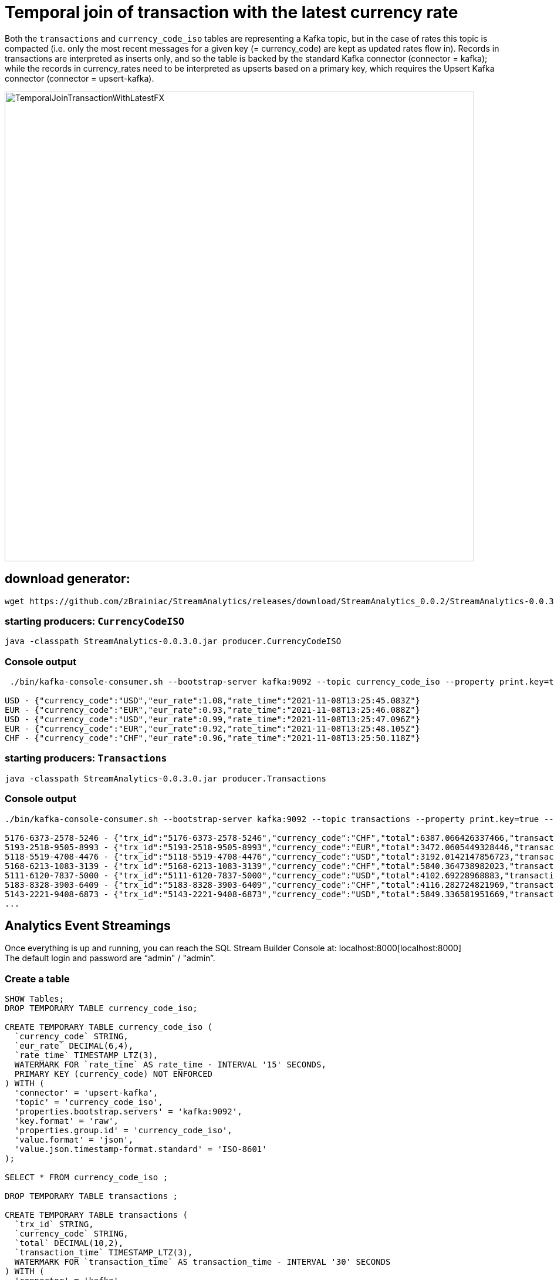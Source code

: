 = Temporal join of transaction with the latest currency rate

Both the `transactions` and `currency_code_iso` tables are representing a Kafka topic, but in the case of rates this topic is compacted (i.e. only the most recent messages for a given key (= currency_code) are kept as updated rates flow in). Records in transactions are interpreted as inserts only, and so the table is backed by the standard Kafka connector (connector = kafka); while the records in currency_rates need to be interpreted as upserts based on a primary key, which requires the Upsert Kafka connector (connector = upsert-kafka).

image::../../images/TemporalJoinTransactionWithLatestFX.png[width=800]

== download generator:
[source,bash]
----
wget https://github.com/zBrainiac/StreamAnalytics/releases/download/StreamAnalytics_0.0.2/StreamAnalytics-0.0.3.0.jar
----

=== starting producers: `CurrencyCodeISO`

[source,shell script]
----
java -classpath StreamAnalytics-0.0.3.0.jar producer.CurrencyCodeISO
----

=== Console output

[source,shell script]
----
 ./bin/kafka-console-consumer.sh --bootstrap-server kafka:9092 --topic currency_code_iso --property print.key=true --property key.separator=" - "

USD - {"currency_code":"USD","eur_rate":1.08,"rate_time":"2021-11-08T13:25:45.083Z"}
EUR - {"currency_code":"EUR","eur_rate":0.93,"rate_time":"2021-11-08T13:25:46.088Z"}
USD - {"currency_code":"USD","eur_rate":0.99,"rate_time":"2021-11-08T13:25:47.096Z"}
EUR - {"currency_code":"EUR","eur_rate":0.92,"rate_time":"2021-11-08T13:25:48.105Z"}
CHF - {"currency_code":"CHF","eur_rate":0.96,"rate_time":"2021-11-08T13:25:50.118Z"}
----

=== starting producers: `Transactions`

----
java -classpath StreamAnalytics-0.0.3.0.jar producer.Transactions
----

=== Console output

[source,shell script]
----
./bin/kafka-console-consumer.sh --bootstrap-server kafka:9092 --topic transactions --property print.key=true --property key.separator=" - "

5176-6373-2578-5246 - {"trx_id":"5176-6373-2578-5246","currency_code":"CHF","total":6387.066426337466,"transaction_time":"2021-11-08T13:52:10.251Z"}
5193-2518-9505-8993 - {"trx_id":"5193-2518-9505-8993","currency_code":"EUR","total":3472.0605449328446,"transaction_time":"2021-11-08T13:52:10.459Z"}
5118-5519-4708-4476 - {"trx_id":"5118-5519-4708-4476","currency_code":"USD","total":3192.0142147856723,"transaction_time":"2021-11-08T13:52:10.663Z"}
5168-6213-1083-3139 - {"trx_id":"5168-6213-1083-3139","currency_code":"CHF","total":5840.364738982023,"transaction_time":"2021-11-08T13:52:10.869Z"}
5111-6120-7837-5000 - {"trx_id":"5111-6120-7837-5000","currency_code":"USD","total":4102.69228968883,"transaction_time":"2021-11-08T13:52:11.075Z"}
5183-8328-3903-6409 - {"trx_id":"5183-8328-3903-6409","currency_code":"CHF","total":4116.282724821969,"transaction_time":"2021-11-08T13:52:11.283Z"}
5143-2221-9408-6873 - {"trx_id":"5143-2221-9408-6873","currency_code":"USD","total":5849.336581951669,"transaction_time":"2021-11-08T13:52:11.487Z"}
...
----

==  Analytics Event Streamings

Once everything is up and running, you can reach the SQL Stream Builder Console at: localhost:8000[localhost:8000] +
The default login and password are “admin" / "admin”.

=== Create a table

[source,sql]
----
SHOW Tables;
DROP TEMPORARY TABLE currency_code_iso;

CREATE TEMPORARY TABLE currency_code_iso (
  `currency_code` STRING,
  `eur_rate` DECIMAL(6,4),
  `rate_time` TIMESTAMP_LTZ(3),
  WATERMARK FOR `rate_time` AS rate_time - INTERVAL '15' SECONDS,
  PRIMARY KEY (currency_code) NOT ENFORCED
) WITH (
  'connector' = 'upsert-kafka',
  'topic' = 'currency_code_iso',
  'properties.bootstrap.servers' = 'kafka:9092',
  'key.format' = 'raw',
  'properties.group.id' = 'currency_code_iso',
  'value.format' = 'json',
  'value.json.timestamp-format.standard' = 'ISO-8601'
);

SELECT * FROM currency_code_iso ;

DROP TEMPORARY TABLE transactions ;

CREATE TEMPORARY TABLE transactions (
  `trx_id` STRING,
  `currency_code` STRING,
  `total` DECIMAL(10,2),
  `transaction_time` TIMESTAMP_LTZ(3),
  WATERMARK FOR `transaction_time` AS transaction_time - INTERVAL '30' SECONDS
) WITH (
  'connector' = 'kafka',
  'topic' = 'transactions',
  'properties.bootstrap.servers' = 'kafka:9092',
  'key.format' = 'raw',
  'key.fields' = 'trx_id',
  'value.format' = 'json',
  'value.fields-include' = 'ALL',
  'properties.group.id' = 'transactions',
  'value.json.timestamp-format.standard' = 'ISO-8601'
);

SELECT * FROM transactions ;

SELECT
  t.`trx_id`,
  t.`total` * c.`eur_rate` AS total_eur,
  t.`total`,
   c.`eur_rate`,
  c.`currency_code`,
  t.`transaction_time`
FROM `transactions` t
JOIN `currency_code_iso` FOR SYSTEM_TIME AS OF t.`transaction_time` AS c
ON t.`currency_code` = c.`currency_code`;
----